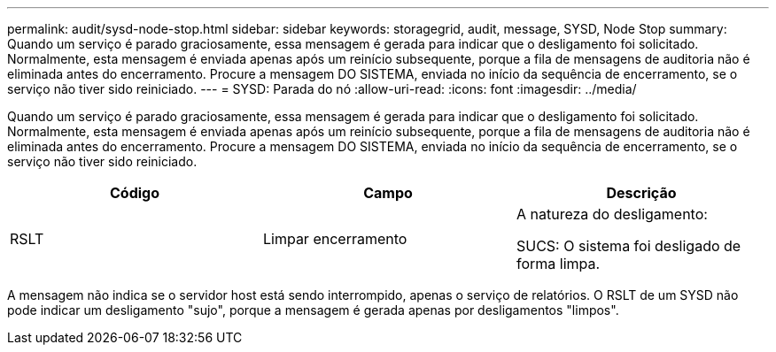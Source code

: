 ---
permalink: audit/sysd-node-stop.html 
sidebar: sidebar 
keywords: storagegrid, audit, message, SYSD, Node Stop 
summary: Quando um serviço é parado graciosamente, essa mensagem é gerada para indicar que o desligamento foi solicitado. Normalmente, esta mensagem é enviada apenas após um reinício subsequente, porque a fila de mensagens de auditoria não é eliminada antes do encerramento. Procure a mensagem DO SISTEMA, enviada no início da sequência de encerramento, se o serviço não tiver sido reiniciado. 
---
= SYSD: Parada do nó
:allow-uri-read: 
:icons: font
:imagesdir: ../media/


[role="lead"]
Quando um serviço é parado graciosamente, essa mensagem é gerada para indicar que o desligamento foi solicitado. Normalmente, esta mensagem é enviada apenas após um reinício subsequente, porque a fila de mensagens de auditoria não é eliminada antes do encerramento. Procure a mensagem DO SISTEMA, enviada no início da sequência de encerramento, se o serviço não tiver sido reiniciado.

|===
| Código | Campo | Descrição 


 a| 
RSLT
 a| 
Limpar encerramento
 a| 
A natureza do desligamento:

SUCS: O sistema foi desligado de forma limpa.

|===
A mensagem não indica se o servidor host está sendo interrompido, apenas o serviço de relatórios. O RSLT de um SYSD não pode indicar um desligamento "sujo", porque a mensagem é gerada apenas por desligamentos "limpos".
